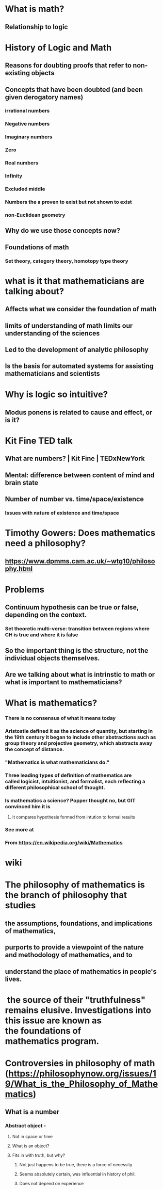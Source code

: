 #+STARTUP: showall


* What is math?
** Relationship to logic
* History of Logic and Math
** Reasons for doubting proofs that refer to non-existing objects
** Concepts that have been doubted (and been given derogatory names)
*** irrational numbers
*** Negative numbers
*** Imaginary numbers
*** Zero
*** Real numbers
*** Infinity
*** Excluded middle
*** Numbers the a proven to exist but not shown to exist
*** non-Euclidean geometry
** Why do we use those concepts now?
** Foundations of math
*** Set theory, category theory, homotopy type theory



* what is it that mathematicians are talking about?
** Affects what we consider the foundation of math 
** limits of understanding of math limits our understanding of the sciences
** Led to the development of analytic philosophy
** Is the basis for automated systems for assisting mathematicians and scientists



* Why is logic so intuitive?
** Modus ponens is related to cause and effect, or is it?

* Kit Fine TED talk
** What are numbers? | Kit Fine | TEDxNewYork

** Mental: difference between content of mind and brain state
** Number of number vs. time/space/existence
*** Issues with nature of existence and time/space

* Timothy Gowers: Does mathematics need a philosophy?
** https://www.dpmms.cam.ac.uk/~wtg10/philosophy.html
* Problems
** Continuum hypothesis can be true or false, depending on the context.
*** Set theoretic multi-verse: transition between regions where CH is true and where it is false
** So the important thing is the structure, not the individual objects themselves.
** Are we talking about what is intrinstic to math or what is important to mathematicians?

* What is mathematics?
*** There is no consensus of what it means today
*** Aristostle defined it as the science of quantity, but starting in the 19th century it began to include other abstractions such as group theory and projective geometry, which abstracts away the concept of distance.
*** "Mathematics is what mathematicians do."
*** Three leading types of definition of mathematics are called logicist, intuitionist, and formalist, each reflecting a different philosophical school of thought.
*** Is mathematics a science?  Popper thought no, but GIT convinced him it is
**** It compares hypothesis formed from intution to formal results

*** See more at
*** From <https://en.wikipedia.org/wiki/Mathematics> 


* wiki
* The philosophy of mathematics is the branch of philosophy that studies
**  the assumptions, foundations, and implications of mathematics, 
** purports to provide a viewpoint of the nature and methodology of mathematics, and to 
** understand the place of mathematics in people's lives. 
*  the source of their "truthfulness" remains elusive. Investigations into this issue are known as the foundations of mathematics program.


* Controversies in philosophy of math (https://philosophynow.org/issues/19/What_is_the_Philosophy_of_Mathematics)
** What is a number
*** Abstract object - 
**** Not in space or time
**** What is an object?
**** Fits in with truth, but why?
***** Not just happens to be true, there is a force of necessity
***** Seems absolutely certain, was influential in history of phil.
***** Does not depend on experience
**** What is an abstraction?
***** Relation between instances and the abstraction itself
***** What is the content of our mind after engaging in an abstraction
**** how do we know about numbers?
***** Special faculty of knowing?
**** Problem of universals: do properties exist, if so what are they?
***** Ontological: what are they
***** Epistemological how do we know about them? 
*** Mental constructs, things in our mind
*** Things in the world:  empiricist (John Stuart Mills)
**** Physical in some way
**** Just seems true based on experience
**** Based on Direct experience
**** How to get from two things to number two? 
**** Without already having the concept of two first
**** Set of two things, but set is already abstract concept
**** Formalism is more sophisticated version of the empiricist view
***** Rules for manipulation of symbols on paper
*** Logicism: 
**** We know numbers in the same that we know logic
**** Math is nothing more than logic (a special form)
**** Logic does not initially appear to assert the existence of objects
**** That did not succeed
***** Math is logic + set theory, but set theory asserts objects
***** But higher order logic is also a potential foundation, and is close to but not the same as set theory
***** https://www.marxists.org/reference/subject/philosophy/works/at/godel.htm
*** Kant: math not simply concepts. Also intuition,
**** Concepts & int. representation
**** Intuition: Quasi-perception representation, not empirical
***** Pure and apriori
***** Has some features of perception
**** Intuitional: like spacial representation, which is different from concept
**** What is the nature of math knowledge

** Is math discovered or invented?
*** http://www.cs.virginia.edu/~robins/Why_Math_Works.pdf - argues it is both
**  Paul Benacerraf
*** 1) given that mathematical objects don’t have causes or effects, how can we refer to them? (Referential  access)
*** 2) given that mathematical objects don’t have causes or effects, how do we have any knowledge of them? (Epistemic Access)
*** Responses
**** Mathematical Realism
***** Frege: called linguistic or semantic realism, because of the prominence of language
***** Kurt Gödel:  special faculty of intuition. This is Platonism proper (with a capital ‘p’) because, as with Plato’s theory of the forms, an abstract realm is postulated as well as a means of being acquainted with that realm.
***** Hilary Putnam – one of America’s most influential philosophers today – has put forward an argument based on Quine’s arguments for epistemological holism. Quine contends that our knowledge is a unity, and that it is not possible to isolate one aspect of our knowledge from all others. Putnam’s argument runs like this – if we take our scientific theories seriously, we are committed to believing in the entities postulated by those theories, even when it isn’t possible to experimentally verify their existence. However, if our knowledge really is holistic, as Quine claims, then the theoretical entities aren’t the only objects to which we commit ourselves by accepting a theory: as mathematics is involved in expressing physical theory, we are also committed to accepting the existence of mathematical objects. This is the Indispensability Argument – so called because mathematics is indispensable in science.
**** Anti-realist
**** Structuralist

** file:///Users/joncohen/math/Philosophy%20of%20Mathematics%20-%20New%20World%20Encyclopedia.html (is a rewrite of the wiki)
** what is the topic?
*** not mathematical phil, that is a technique of other kinds of philosophy
*** there are phil questions about that approach that are related to phil of math, but are more specialized
***  ideas concerning the nature of mathematics
*** historical approaches to phil of math are alternative views of what mathematics is, and hence affect what mathematical entities are
*** group
**** in abstract reality
**** in the mind
**** on paper
**** in society (subset of in the mind or on paper?)

* Schools
** Platonism
** Empirical instead of rationalistic
** logicism, formalism, and intuitionism
** Predicativism
** Structuralism is a theory in the philosophy of mathematics that holds that mathematical theories describe structures of mathematical objects. Mathematical objects are exhaustively defined by their place in such structures.




* Platonism
** "metaphysical view that there are abstract mathematical objects whose existence is independent of us"
** The name Platonism is because the concepts were inspired by Plato's discussion of forms in Parmenides, but modern platonism has discarded many of the early claims of historical Platonists regarding epistemological access to forms, leaving mainly metaphysical arguments for the existence of abstract objects.
** Frege (father of analytic philosophy) made an important argument in favor of Platonism, that mathematics depends on the existence of mathematical objects. He argues against formalists' idea that arithmetic is simply the manipulation of signs, like a game.
** "For if they were viewed as having sense, the rules could not be arbitrarily stipulated"
*** "it is applicability alone which elevates arithmetic from a game to the rank of a science"
** (See Sereni, https://academic.oup.com/philmat/article/23/1/11/1431748)

** Quine and Putnam are generally considered the original proponents of the indespensibility argument.
** That would imply mathematical truths are discovered, not invented.
* Logicism: 
** Frege goal was to show that mathematics is based on logic, without appeal to intuition
** Leibniz made attempts to axiomatize logic using diagrams and numbers
** Details had to wait until math and logic were formalized -
** Frege had much more success with his system than did Leibniz, but still had limits
** Frege's Basic Law V led to Russell's paradox.
*** It said that two sets are equal if the corresponding properties where the same
** Solution was to define classes before they could be referred to
** That led to a hierarchy of types of mathematical objects
** Hume's principle says that numbers of things are equal if they can be put one to one.
** "At present, philosophers of mathematics attempt to construct general theories of abstraction principles that explain which abstraction principles are acceptable and which are not, 
* Intuitionism
** Mathematics is a idealized process of construction
** Fell out of the mainstream
** Rejects the law of the excluded middle, because that does not give the answer. Intutionism rejects existence proofs as metaphysical.
** Has been picked up in computer science because of its usefulness in Curry-Howard correspondence, which provides a correspondence between computer programs and mathematical proofs as well as type theory, which ties into the solution to the Russell paradox)
* Formalism: mathematics is essential a game involving symbols and rules.

* The historical motivation for the development of structuralism derives from a fundamental problem of ontology. Since Medievaltimes, philosophers have argued as to whether the ontology of mathematics contains abstract objects. In the philosophy of mathematics, an abstract object is traditionally defined as an entity that: (1) exists independent of the mind; (2) exists independent of the empirical world; and (3) has eternal, unchangeable properties. Traditional mathematical Platonism maintains that some set of mathematical elements–natural numbers, real numbers, functions, relations, systems–are such abstract objects. Contrarily, mathematical nominalism denies the existence of any such abstract objects in the ontology of mathematics.

* The identification problem argues that there exists a fundamental problem in reducing natural numbers to pure sets. Since there exists an infinite number of ways of identifying the natural numbers with pure sets, no particular set-theoretic method can be determined as the "true" reduction. Benacerraf infers that any attempt to make such a choice of reduction immediately results in generating a meta-level, set-theoretic falsehood, namely in relation to other elementarily-equivalent set-theories not identical to the one chosen.[1] The identification problem argues that this creates a fundamental problem for Platonism, which maintains that mathematical objects have a real, abstract existence. Benacerraf's dilemma to Platonic set-theory is arguing that the Platonic attempt to identify the "true" reduction of natural numbers to pure sets, as revealing the intrinsic properties of these abstract mathematical objects, is impossible.[1]

* From <https://en.wikipedia.org/wiki/Benacerraf%27s_identification_problem> 

* Shapiro divides structuralism into three major schools of thought.[4] These schools are referred to as the ante rem, the in re, and the post res.
* The Ante Rem ("before the thing"), or fully realist variation of structuralism, has a similar ontology to Platonism. Structures are held to have a real but abstract and immaterial existence. As such, it faces the standard epistemological problems, as noted by Benacerraf, of explaining the interaction between such abstract structures and flesh-and-blood mathematicians.[3]
* The In Re ("in the thing"), or moderately realistic, structuralism is the equivalent of Aristotelean realism. Structures are held to exist inasmuch as some concrete system exemplifies them. This incurs the usual issues that some perfectly legitimate structures might accidentally happen not to exist, and that a finite physical world might not be "big" enough to accommodate some otherwise legitimate structures.
* The Post Res ("after things"), or eliminative variant of structuralism, is anti-realist about structures in a way that parallels nominalism. Like nominalism, the post res approach denies the existence of abstract mathematical objects with properties other than their place in a relational structure. According to this view mathematical systems exist, and have structural features in common. If something is true of a structure, it will be true of all systems exemplifying the structure. However, it is merely instrumental to talk of structures being "held in common" between systems: they in fact have no independent existence.

* From <https://en.wikipedia.org/wiki/Structuralism_(philosophy_of_mathematics)> 

* In metaphysics, nominalism is a philosophical view which denies the existence of universals and abstract objects, but affirms the existence of general or abstract terms and predicates.[1] There are at least two main versions of nominalism. One version denies the existence of universals – things that can be instantiated or exemplified by many particular things (e.g., strength, humanity). The other version specifically denies the existence of abstract objects – objects that do not exist in space and time.

* From <https://en.wikipedia.org/wiki/Nominalism> 


* The classic starting point of nominalism has been the edict issued by Louis XI in 1474 commanding that realism alone (as contained in scholars such as Averroes, Albert the Great, Aquinas, Duns Scotus and Bonaventure) be taught at the University of Paris, and ordering that the books of various 'renovating scholars', including Ockham, Gregory of Rimini, Buridan and Peter of Ailly be removed. The edict used the word 'nominalist' to describe those students at Paris who 'are not afraid to imitate' the renovators. These students then made a reply to Louis XI, defending nominalism as a movement going back to Ockham, which had been persecuted repeatedly, but which in fact represents the truer philosophy. 

* From <https://en.wikipedia.org/wiki/Nominalism> 



* Godel
** this means that the certainty of mathematics is to be secured not by proving certain properties by a projection onto material systems - namely, the manipulation of physical symbols but rather by cultivating (deepening) knowledge of the abstract concepts themselves which lead to the setting up of these mechanical systems, and further by seeking, according to the same procedures, to gain insights into the solvability, and the actual methods for the solution, of all meaningful mathematical problems.

** From <https://www.marxists.org/reference/subject/philosophy/works/at/godel.htm> 

** Phenonomenology versus Cartesian method
*** Phenomomenogy is 
*** systematic reflection on and study of the structures of consciousness and the phenomena that appear in acts of consciousness

**** From <https://en.wikipedia.org/wiki/Phenomenology_(philosophy)> 
**** Noesis is the understanding itself, is the content of the thought
*** Cartesian method of analysis which sees the world as objects, sets of objects, and objects acting and reacting upon one another.

* Why do the different approaches to the foundations of math come to the same result?
** Has one of them come closer than the others? Is there a correct answer?
** "What "truth" or objectivity can be ascribed to this theoretic construction of the world" Hermann Weyl. In other words, if mathematics is the epitome of truth, what is its truth about? 

** From <https://en.wikipedia.org/wiki/Foundations_of_mathematics> 
** "




* Picture the relationships
** social
** formal
** realist
